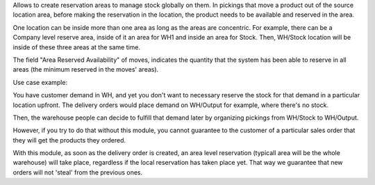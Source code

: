 Allows to create reservation areas to manage stock globally on them.
In pickings that move a product out of the source location area,
before making the reservation in the location, the product needs to be available
and reserved in the area.

One location can be inside more than one area as long as the areas are concentric.
For example, there can be a Company level reserve area, inside of it an area for WH1 and inside
an area for Stock. Then, WH/Stock location will be inside  of these three areas at the same time.

The field "Area Reserved Availability" of moves, indicates the quantity that the
system has been able to reserve in all areas (the minimum reserved in the moves' areas).

Use case example:

You have customer demand in WH, and yet you don't want to necessary reserve the stock for that demand in a particular location upfront.
The delivery orders would place demand on WH/Output for example, where there's no stock.

Then, the warehouse people can decide to fulfill that demand later by organizing pickings from WH/Stock to WH/Output.

However, if you try to do that without this module, you cannot guarantee to the customer of a particular sales order that they will get the products they ordered.

With this module, as soon as the delivery order is created, an area level reservation (typicall area will be the whole warehouse) will take place, regardless if the local reservation has taken place yet.
That way we guarantee that new orders will not 'steal' from the previous ones.

